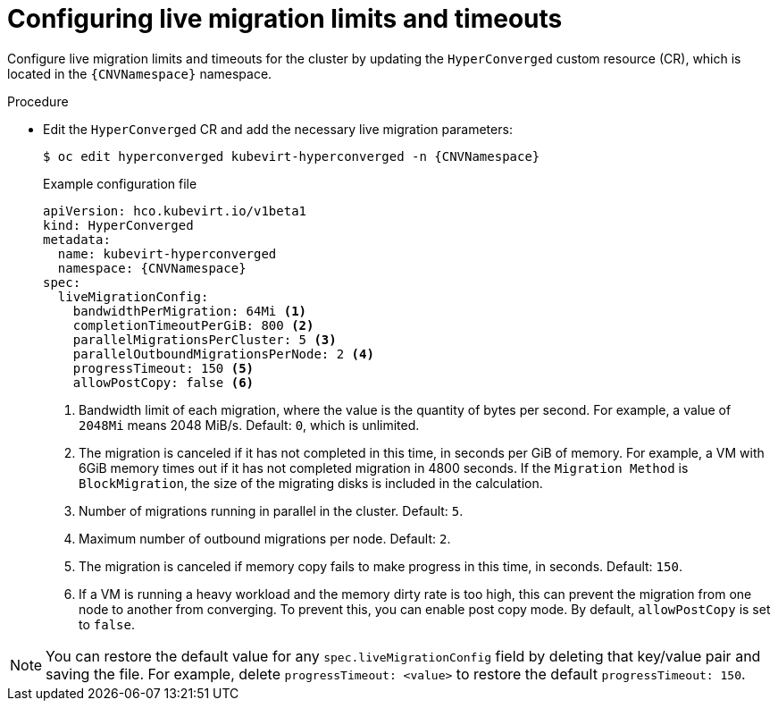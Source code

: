 
// Module included in the following assemblies:
//
// * virt/live_migration/virt-configuring-live-migration.adoc

:_mod-docs-content-type: PROCEDURE
[id="virt-configuring-live-migration-limits_{context}"]
= Configuring live migration limits and timeouts

Configure live migration limits and timeouts for the cluster by updating the `HyperConverged` custom resource (CR), which is located in the
`{CNVNamespace}` namespace.

.Procedure

* Edit the `HyperConverged` CR and add the necessary live migration parameters:
+
[source,terminal,subs="attributes+"]
----
$ oc edit hyperconverged kubevirt-hyperconverged -n {CNVNamespace}
----
+
.Example configuration file
[source,yaml,subs="attributes+"]
----
apiVersion: hco.kubevirt.io/v1beta1
kind: HyperConverged
metadata:
  name: kubevirt-hyperconverged
  namespace: {CNVNamespace}
spec:
  liveMigrationConfig:
    bandwidthPerMigration: 64Mi <1>
    completionTimeoutPerGiB: 800 <2>
    parallelMigrationsPerCluster: 5 <3>
    parallelOutboundMigrationsPerNode: 2 <4>
    progressTimeout: 150 <5>
    allowPostCopy: false <6>
----
<1> Bandwidth limit of each migration, where the value is the quantity of bytes per second. For example, a value of `2048Mi` means 2048 MiB/s. Default: `0`, which is unlimited.
<2> The migration is canceled if it has not completed in this time, in seconds per GiB of memory. For example, a VM with 6GiB memory times out if it has not completed migration in 4800 seconds. If the `Migration Method` is `BlockMigration`, the size of the migrating disks is included in the calculation.
<3> Number of migrations running in parallel in the cluster. Default: `5`.
<4> Maximum number of outbound migrations per node. Default: `2`.
<5> The migration is canceled if memory copy fails to make progress in this time, in seconds. Default: `150`.
<6> If a VM is running a heavy workload and the memory dirty rate is too high, this can prevent the migration from one node to another from converging. To prevent this, you can enable post copy mode. By default, `allowPostCopy` is set to `false`. 

[NOTE]
====
You can restore the default value for any `spec.liveMigrationConfig` field by deleting that key/value pair and saving the file. For example, delete `progressTimeout: <value>` to restore the default `progressTimeout: 150`.
====
